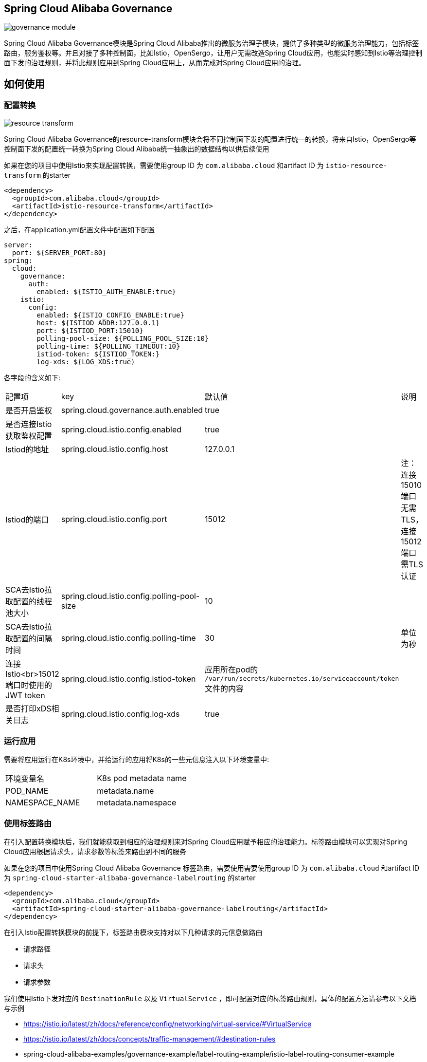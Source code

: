 == Spring Cloud Alibaba Governance

image::pic/governance-module.png[]

Spring Cloud Alibaba Governance模块是Spring Cloud Alibaba推出的微服务治理子模块，提供了多种类型的微服务治理能力，包括标签路由，服务鉴权等。并且对接了多种控制面，比如Istio，OpenSergo，让用户无需改造Spring Cloud应用，也能实时感知到Istio等治理控制面下发的治理规则，并将此规则应用到Spring Cloud应用上，从而完成对Spring Cloud应用的治理。

== 如何使用
=== 配置转换
image::pic/resource-transform.png[]

Spring Cloud Alibaba Governance的resource-transform模块会将不同控制面下发的配置进行统一的转换，将来自Istio，OpenSergo等控制面下发的配置统一转换为Spring Cloud Alibaba统一抽象出的数据结构以供后续使用

如果在您的项目中使用Istio来实现配置转换，需要使用group ID 为 `com.alibaba.cloud` 和artifact ID 为 `istio-resource-transform` 的starter
[source,xml,indent=0]
----
<dependency>
  <groupId>com.alibaba.cloud</groupId>
  <artifactId>istio-resource-transform</artifactId>
</dependency>
----

之后，在application.yml配置文件中配置如下配置

[source,yaml,indent=0]
----
server:
  port: ${SERVER_PORT:80}
spring:
  cloud:
    governance:
      auth:
        enabled: ${ISTIO_AUTH_ENABLE:true}
    istio:
      config:
        enabled: ${ISTIO_CONFIG_ENABLE:true}
        host: ${ISTIOD_ADDR:127.0.0.1}
        port: ${ISTIOD_PORT:15010}
        polling-pool-size: ${POLLING_POOL_SIZE:10}
        polling-time: ${POLLING_TIMEOUT:10}
        istiod-token: ${ISTIOD_TOKEN:}
        log-xds: ${LOG_XDS:true}
----

各字段的含义如下:
|===
|配置项|key|默认值|说明
|是否开启鉴权| spring.cloud.governance.auth.enabled|true|
|是否连接Istio获取鉴权配置| spring.cloud.istio.config.enabled|true|
|Istiod的地址| spring.cloud.istio.config.host|127.0.0.1|
|Istiod的端口| spring.cloud.istio.config.port|15012|注：连接15010端口无需TLS，连接15012端口需TLS认证
|SCA去Istio拉取配置的线程池大小| spring.cloud.istio.config.polling-pool-size|10|
|SCA去Istio拉取配置的间隔时间| spring.cloud.istio.config.polling-time|30|单位为秒
|连接Istio<br>15012端口时使用的JWT token| spring.cloud.istio.config.istiod-token|应用所在pod的 `/var/run/secrets/kubernetes.io/serviceaccount/token` 文件的内容|
|是否打印xDS相关日志| spring.cloud.istio.config.log-xds|true|
|===

=== 运行应用
需要将应用运行在K8s环境中，并给运行的应用将K8s的一些元信息注入以下环境变量中:

|===
|环境变量名|K8s pod metadata name
|POD_NAME|metadata.name
|NAMESPACE_NAME|metadata.namespace
|===

=== 使用标签路由
在引入配置转换模块后，我们就能获取到相应的治理规则来对Spring Cloud应用赋予相应的治理能力。标签路由模块可以实现对Spring Cloud应用根据请求头，请求参数等标签来路由到不同的服务

如果在您的项目中使用Spring Cloud Alibaba Governance 标签路由，需要使用需要使用group ID 为 `com.alibaba.cloud` 和artifact ID 为 `spring-cloud-starter-alibaba-governance-labelrouting` 的starter
[source,xml,indent=0]
----
<dependency>
  <groupId>com.alibaba.cloud</groupId>
  <artifactId>spring-cloud-starter-alibaba-governance-labelrouting</artifactId>
</dependency>
----

在引入Istio配置转换模块的前提下，标签路由模块支持对以下几种请求的元信息做路由

* 请求路径
* 请求头
* 请求参数

我们使用Istio下发对应的 `DestinationRule` 以及 `VirtualService` ，即可配置对应的标签路由规则，具体的配置方法请参考以下文档与示例

* https://istio.io/latest/zh/docs/reference/config/networking/virtual-service/#VirtualService
* https://istio.io/latest/zh/docs/concepts/traffic-management/#destination-rules
* spring-cloud-alibaba-examples/governance-example/label-routing-example/istio-label-routing-consumer-example

=== 使用服务鉴权
image::pic/auth-process.png[]

在引入配置转换模块后，我们就能获取到相应的治理规则来对Spring Cloud应用赋予相应的治理能力。服务鉴权模块给Spring Cloud应用提供多种鉴权方式，如IP黑白名单，JWT鉴权等

如果在您的项目中使用Spring Cloud Alibaba Governance 标签路由，需要使用需要使用group ID 为 `com.alibaba.cloud` 和artifact ID 为 `spring-cloud-starter-alibaba-governance-authentication` 的starter
[source,xml,indent=0]
----
<dependency>
  <groupId>com.alibaba.cloud</groupId>
  <artifactId>spring-cloud-starter-alibaba-governance-authentication</artifactId>
</dependency>
----

我们使用Istio下发对应的 `AuthorizationPolicy` 以及 `RequestAuthentication` ，即可配置对应的鉴权规则，具体的配置方法请参考以下文档与示例

* https://istio.io/latest/zh/docs/reference/config/security/request_authentication/
* https://istio.io/latest/zh/docs/reference/config/security/authorization-policy/
* spring-cloud-alibaba-examples/governance-example/authentication-example/istio-authentication-provider-mvc-example
* spring-cloud-alibaba-examples/governance-example/authentication-example/istio-authentication-provider-webflux-example